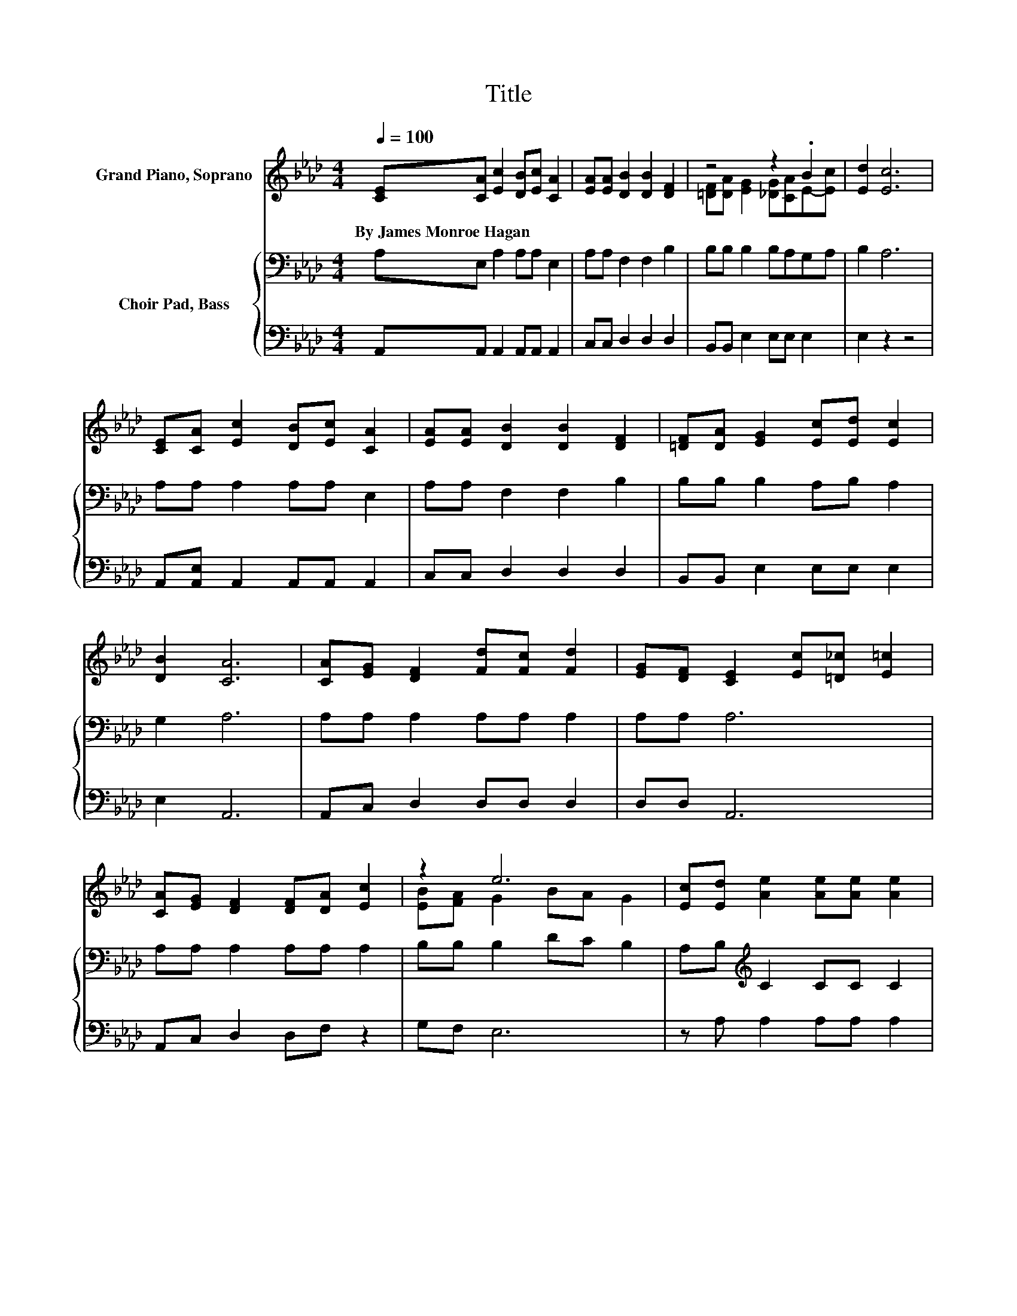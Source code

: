 X:1
T:Title
%%score ( 1 2 ) { 3 | 4 }
L:1/8
Q:1/4=100
M:4/4
K:Ab
V:1 treble nm="Grand Piano, Soprano"
V:2 treble 
V:3 bass nm="Choir Pad, Bass"
V:4 bass 
V:1
 [CE][CA] [Ec]2 [DB][Ec] [CA]2 | [EA][EA] [DB]2 [DB]2 [DF]2 | z4 z2 .B2 | [Ed]2 [Ec]6 | %4
w: By~James~Monroe~Hagan * * * * *||||
 [CE][CA] [Ec]2 [DB][Ec] [CA]2 | [EA][EA] [DB]2 [DB]2 [DF]2 | [=DF][DA] [EG]2 [Ec][Ed] [Ec]2 | %7
w: |||
 [DB]2 [CA]6 | [CA][EG] [DF]2 [Fd][Fc] [Fd]2 | [EG][DF] [CE]2 [Ec][=D_c] [E=c]2 | %10
w: |||
 [CA][EG] [DF]2 [DF][DA] [Ec]2 | z2 e6 | [Ec][Ed] [Ae]2 [Ae][Ae] [Ae]2 | %13
w: |||
 [EA][EA] [FB]2 [Fc]>[Fc] [Fd]2 | [=DF][DA] [EG]2 [Ec][Ed] [Ec]2 | z2 A6- | A6 z2 |] %17
w: ||||
V:2
 x8 | x8 | [=DF][DA] [EG]2 [_DG][CA]E-[Ec] | x8 | x8 | x8 | x8 | x8 | x8 | x8 | x8 | %11
 [EB][FA] G2 BA G2 | x8 | x8 | x8 | [DB][DB] C2 DD C2- | C6 z2 |] %17
V:3
 A,E, A,2 A,A, E,2 | A,A, F,2 F,2 B,2 | B,B, B,2 B,A,G,A, | B,2 A,6 | A,A, A,2 A,A, E,2 | %5
 A,A, F,2 F,2 B,2 | B,B, B,2 A,B, A,2 | G,2 A,6 | A,A, A,2 A,A, A,2 | A,A, A,6 | %10
 A,A, A,2 A,A, A,2 | B,B, B,2 DC B,2 | A,B,[K:treble] C2 CC C2 | CC[K:bass] B,2 =A,>A, B,2 | %14
 B,B, B,2 A,B, A,2 | G,G, A,2 F,F, E,2- | E,6 z2 |] %17
V:4
 A,,A,, A,,2 A,,A,, A,,2 | C,C, D,2 D,2 D,2 | B,,B,, E,2 E,E, E,2 | E,2 z2 z4 | %4
 A,,[A,,E,] A,,2 A,,A,, A,,2 | C,C, D,2 D,2 D,2 | B,,B,, E,2 E,E, E,2 | E,2 A,,6 | %8
 A,,C, D,2 D,D, D,2 | D,D, A,,6 | A,,C, D,2 D,F, z2 | G,F, E,6 | z A, A,2 A,A, A,2 | %13
 A,,A,, D,2 C,>C, B,,2 | B,,B,, E,2 E,E, E,2 | E,E, A,,6- | A,,6 z2 |] %17

